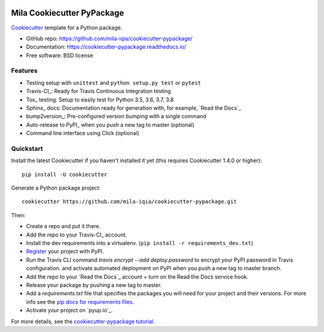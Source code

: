 .. image:: https://drive.google.com/file/d/1pZuKmvzK3s52XK-eXV0CYdxyYj4L90Jg/view?usp=sharing


Mila Cookiecutter PyPackage
===========================
..
.. .. image:: https://pyup.io/repos/github/mila-iqia/cookiecutter-pypackage/shield.svg
..      :target: https://pyup.io/repos/github/mila-iqia/cookiecutter-pypackage/
..      :alt: Updates
..
.. .. image:: https://travis-ci.org/mila-iqia/cookiecutter-pypackage.svg?branch=master
..     :target: https://travis-ci.org/mila-iqia/cookiecutter-pypackage

Cookiecutter_ template for a Python package.

* GitHub repo: https://github.com/mila-iqia/cookiecutter-pypackage/
* Documentation: https://cookiecutter-pypackage.readthedocs.io/
* Free software: BSD license

Features
--------

* Testing setup with ``unittest`` and ``python setup.py test`` or ``pytest``
* Travis-CI_: Ready for Travis Continuous Integration testing
* Tox_ testing: Setup to easily test for Python 3.5, 3.6, 3.7, 3.8
* Sphinx_ docs: Documentation ready for generation with, for example, `Read the Docs`_
* bump2version_: Pre-configured version bumping with a single command
* Auto-release to PyPI_ when you push a new tag to master (optional)
* Command line interface using Click (optional)

.. _Cookiecutter: https://github.com/mila-iqia/cookiecutter

.. Build Status
.. -------------
..
.. Linux:
..
.. .. image:: https://img.shields.io/travis/mila-iqia/cookiecutter-pypackage.svg
..     :target: https://travis-ci.org/mila-iqia/cookiecutter-pypackage
..     :alt: Linux build status on Travis CI
..
.. Windows:
..
.. .. image:: https://ci.appveyor.com/api/projects/status/github/mila-iqia/cookiecutter-pypackage?branch=master&svg=true
..     :target: https://ci.appveyor.com/project/mila-iqia/cookiecutter-pypackage/branch/master
..     :alt: Windows build status on Appveyor

Quickstart
----------

Install the latest Cookiecutter if you haven't installed it yet (this requires
Cookiecutter 1.4.0 or higher)::

    pip install -U cookiecutter

Generate a Python package project::

    cookiecutter https://github.com/mila-iqia/cookiecutter-pypackage.git

Then:

* Create a repo and put it there.
* Add the repo to your Travis-CI_ account.
* Install the dev requirements into a virtualenv. (``pip install -r requirements_dev.txt``)
* Register_ your project with PyPI.
* Run the Travis CLI command `travis encrypt --add deploy.password` to encrypt your PyPI password in Travis configuration.
  and activate automated deployment on PyPI when you push a new tag to master branch.
* Add the repo to your `Read the Docs`_ account + turn on the Read the Docs service hook.
* Release your package by pushing a new tag to master.
* Add a `requirements.txt` file that specifies the packages you will need for
  your project and their versions. For more info see the `pip docs for requirements files`_.
* Activate your project on `pyup.io`_.

.. _`pip docs for requirements files`: https://pip.pypa.io/en/stable/user_guide/#requirements-files
.. _Register: https://packaging.python.org/tutorials/packaging-projects/#uploading-the-distribution-archives

For more details, see the `cookiecutter-pypackage tutorial`_.

.. _`cookiecutter-pypackage tutorial`: https://cookiecutter-pypackage.readthedocs.io/en/latest/tutorial.html
